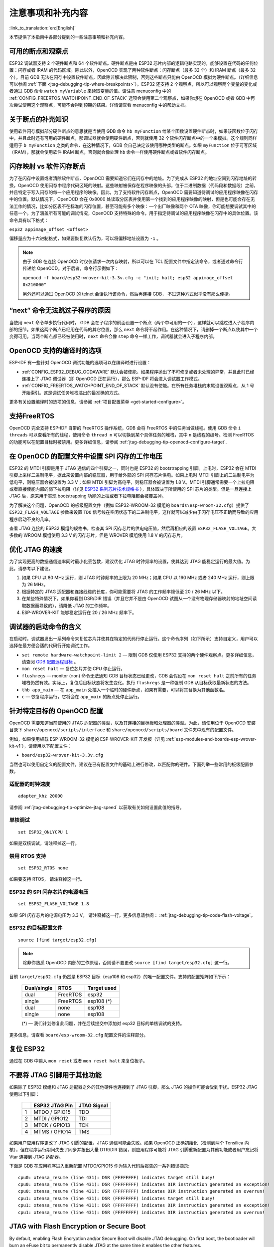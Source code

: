 注意事项和补充内容
------------------
:link_to_translation:`en:[English]`

本节提供了本指南中各部分提到的一些注意事项和补充内容。

.. _jtag-debugging-tip-breakpoints:

可用的断点和观察点
^^^^^^^^^^^^^^^^^^

ESP32 调试器支持 2 个硬件断点和 64 个软件断点。硬件断点是由 ESP32 芯片内部的逻辑电路实现的，能够设置在代码的任何位置：闪存或者 IRAM 的代码区域。除此以外，OpenOCD 实现了两种软件断点：闪存断点（最多 32 个）和 IRAM 断点（最多 32 个）。目前 GDB 无法在闪存中设置软件断点，因此除非解决此限制，否则这些断点只能由 OpenOCD 模拟为硬件断点。（详细信息可以参阅 :ref:`下面 <jtag-debugging-tip-where-breakpoints>`）。ESP32 还支持 2 个观察点，所以可以观察两个变量的变化或者通过 GDB 命令 ``watch myVariable`` 来读取变量的值。请注意 menuconfig 中的 :ref:`CONFIG_FREERTOS_WATCHPOINT_END_OF_STACK` 选项会使用第二个观察点，如果你想在 OpenOCD 或者 GDB 中再次尝试使用这个观察点，可能不会得到预期的结果。详情请查看 menuconfig 中的帮助文档。


.. _jtag-debugging-tip-where-breakpoints:

关于断点的补充知识
^^^^^^^^^^^^^^^^^^

使用软件闪存模拟部分硬件断点的意思就是当使用 GDB 命令 ``hb myFunction`` 给某个函数设置硬件断点时，如果该函数位于闪存中，并且此时还有可用的硬件断点，那调试器就会使用硬件断点，否则就使用 32 个软件闪存断点中的一个来模拟。这个规则同样适用于 ``b myFunction`` 之类的命令，在这种情况下，GDB 会自己决定该使用哪种类型的断点。如果 ``myFunction`` 位于可写区域（IRAM），那就会使用软件 IRAM 断点，否则就会像处理 ``hb`` 命令一样使用硬件断点或者软件闪存断点。


.. _jtag-debugging-tip-flash-mappings:

闪存映射 vs 软件闪存断点
^^^^^^^^^^^^^^^^^^^^^^^^

为了在闪存中设置或者清除软件断点，OpenOCD 需要知道它们在闪存中的地址。为了完成从 ESP32 的地址空间到闪存地址的转换，OpenOCD 使用闪存中程序代码区域的映射。这些映射被保存在程序映像的头部，位于二进制数据（代码段和数据段）之前，并且特定于写入闪存的每一个应用程序的映像。因此，为了支持软件闪存断点，OpenOCD 需要知道待调试的应用程序映像在闪存中的位置。默认情况下，OpenOCD 会在 0x8000 处读取分区表并使用第一个找到的应用程序映像的映射，但是也可能会存在无法工作的情况，比如分区表不在标准的闪存位置，甚至可能有多个映像：一个出厂映像和两个 OTA 映像，你可能想要调试其中的任意一个。为了涵盖所有可能的调试情况，OpenOCD 支持特殊的命令，用于指定待调试的应用程序映像在闪存中的具体位置。该命令具有以下格式： 

``esp32 appimage_offset <offset>`` 

偏移量应为十六进制格式，如果要恢复默认行为，可以将偏移地址设置为 ``-1`` 。

.. note::

    由于 GDB 在连接 OpenOCD 时仅仅请求一次内存映射，所以可以在 TCL 配置文件中指定该命令，或者通过命令行传递给 OpenOCD。对于后者，命令行示例如下：

    ``openocd -f board/esp32-wrover-kit-3.3v.cfg -c "init; halt; esp32 appimage_offset 0x210000"``

    另外还可以通过 OpenOCD 的 telnet 会话执行该命令，然后再连接 GDB， 不过这种方式似乎没有那么便捷。

.. _jtag-debugging-tip-why-next-works-as-step:

“next” 命令无法跳过子程序的原因
^^^^^^^^^^^^^^^^^^^^^^^^^^^^^^^

当使用 ``next`` 命令单步执行代码时， GDB 会在子程序的前面设置一个断点（两个中可用的一个），这样就可以跳过进入子程序内部的细节。如果这两个断点已经用在代码的其它位置，那么 ``next`` 命令将不起作用。在这种情况下，请删掉一个断点以使其中一个变得可用。当两个断点都已经被使用时，``next`` 命令会像 ``step`` 命令一样工作，调试器就会进入子程序内部。


.. _jtag-debugging-tip-code-options:

OpenOCD 支持的编译时的选项
^^^^^^^^^^^^^^^^^^^^^^^^^^

ESP-IDF 有一些针对 OpenOCD 调试功能的选项可以在编译时进行设置：

* :ref:`CONFIG_ESP32_DEBUG_OCDAWARE` 默认会被使能。如果程序抛出了不可修复或者未处理的异常，并且此时已经连接上了 JTAG 调试器（即 OpenOCD 正在运行），那么 ESP-IDF 将会进入调试器工作模式。
* :ref:`CONFIG_FREERTOS_WATCHPOINT_END_OF_STACK` 默认没有使能。在所有任务堆栈的末尾设置观察点，从 1 号开始索引。这是调试任务堆栈溢出的最准确的方式。

更多有关设置编译时的选项的信息，请参阅 :ref:`项目配置菜单 <get-started-configure>`。

.. _jtag-debugging-tip-freertos-support:

支持FreeRTOS
^^^^^^^^^^^^

OpenOCD 完全支持 ESP-IDF 自带的 FreeRTOS 操作系统，GDB 会将 FreeRTOS 中的任务当做线程。使用 GDB 命令 ``i threads`` 可以查看所有的线程，使用命令 ``thread n`` 可以切换到某个具体任务的堆栈，其中 ``n`` 是线程的编号。检测 FreeRTOS 的功能可以在配置目标时被禁用。更多详细信息，请参阅 :ref:`jtag-debugging-tip-openocd-configure-target`.


.. _jtag-debugging-tip-code-flash-voltage:

在 OpenOCD 的配置文件中设置 SPI 闪存的工作电压
^^^^^^^^^^^^^^^^^^^^^^^^^^^^^^^^^^^^^^^^^^^^^^

ESP32 的 MTDI 引脚是用于 JTAG 通信的四个引脚之一，同时也是 ESP32 的 bootstrapping 引脚。上电时，ESP32 会在 MTDI 引脚上采样二进制电平，据此来设置内部的稳压器，用于给外部的 SPI 闪存芯片供电。如果上电时 MTDI 引脚上的二进制电平为低电平，则稳压器会被设置为 3.3 V；如果 MTDI 引脚为高电平，则稳压器会被设置为 1.8 V。MTDI 引脚通常需要一个上拉电阻或者直接使能内部的弱下拉电阻（详见 `ESP32 系列芯片技术规格书 <https://www.espressif.com/sites/default/files/documentation/esp32_datasheet_cn.pdf>`_ ），具体取决于所使用的 SPI 芯片的类型。但是一旦连接上 JTAG 后，原来用于实现 bootstrapping 功能的上拉或者下拉电阻都会被覆盖掉。 

为了解决这个问题，OpenOCD 的板级配置文件（例如 ESP32-WROOM-32 模组的 ``boards\esp-wroom-32.cfg``）提供了 ``ESP32_FLASH_VOLTAGE`` 参数来设置 ``TDO`` 信号线在空闲状态下的二进制电平，这样就可以减少由于闪存电压不正确而导致的应用程序启动不良的几率。

查看 JTAG 连接的 ESP32 模组的规格书，检查其 SPI 闪存芯片的供电电压值，然后再相应的设置 ``ESP32_FLASH_VOLTAGE``。大多数的 WROOM 模组使用 3.3 V 的闪存芯片，但是 WROVER 模组使用 1.8 V 的闪存芯片。 


.. _jtag-debugging-tip-optimize-jtag-speed:

优化 JTAG 的速度
^^^^^^^^^^^^^^^^

为了实现更高的数据通信速率同时最小化丢包数，建议优化 JTAG 时钟频率的设置，使其达到 JTAG 能稳定运行的最大值。为此，请参考以下建议。

1.  如果 CPU 以 80 MHz 运行，则 JTAG 时钟频率的上限为 20 MHz；如果 CPU 以 160 MHz 或者 240 MHz 运行，则上限为 26 MHz。
2.  根据特定的 JTAG 适配器和连接线缆的长度，你可能需要将 JTAG 的工作频率降低至 20 / 26 MHz 以下。
3.  在某些特殊情况下，如果你看到 DSR/DIR 错误（并且它并不是由 OpenOCD 试图从一个没有物理存储器映射的地址空间读取数据而导致的），请降低 JTAG 的工作频率。
4.  ESP-WROVER-KIT 能够稳定运行在 20 / 26 MHz 频率下。


.. _jtag-debugging-tip-debugger-startup-commands:

调试器的启动命令的含义
^^^^^^^^^^^^^^^^^^^^^^

在启动时，调试器发出一系列命令来复位芯片并使其在特定的代码行停止运行。这个命令序列（如下所示）支持自定义，用户可以选择在最方便合适的代码行开始调试工作。

* ``set remote hardware-watchpoint-limit 2`` — 限制 GDB 仅使用 ESP32 支持的两个硬件观察点。更多详细信息，请查阅 `GDB 配置远程目标 <https://sourceware.org/gdb/onlinedocs/gdb/Remote-Configuration.html>`_ 。
* ``mon reset halt`` — 复位芯片并使 CPU 停止运行。
* ``flushregs`` — monitor (``mon``) 命令无法通知 GDB 目标状态已经更改，GDB 会假设在 ``mon reset halt`` 之前所有的任务堆栈仍然有效。实际上，复位后目标状态将发生变化。执行 ``flushregs`` 是一种强制 GDB 从目标获取最新状态的方法。
* ``thb app_main`` — 在 ``app_main`` 处插入一个临时的硬件断点，如果有需要，可以将其替换为其他函数名。
* ``c`` — 恢复程序运行，它将会在 ``app_main`` 的断点处停止运行。


.. _jtag-debugging-tip-openocd-configure-target:

针对特定目标的 OpenOCD 配置
^^^^^^^^^^^^^^^^^^^^^^^^^^^

OpenOCD 需要知道当前使用的 JTAG 适配器的类型，以及其连接的目标板和处理器的类型。为此，请使用位于 OpenOCD 安装目录下 ``share/openocd/scripts/interface`` 和 ``share/openocd/scripts/board`` 文件夹中现有的配置文件。

例如，如果使用板载 ESP-WROOM-32 模组的 ESP-WROVER-KIT 开发板（详见 :ref:`esp-modules-and-boards-esp-wrover-kit-v1`），请使用以下配置文件：

* ``board/esp32-wrover-kit-3.3v.cfg``

当然也可以使用自定义的配置文件，建议在已有配置文件的基础上进行修改，以匹配你的硬件。下面列举一些常用的板级配置参数。


.. highlight:: none

适配器的时钟速度
""""""""""""""""

::

    adapter_khz 20000

请参阅 :ref:`jtag-debugging-tip-optimize-jtag-speed` 以获取有关如何设置此值的指导。


单核调试
""""""""

::

    set ESP32_ONLYCPU 1

如果是双核调试，请注释掉这一行。


禁用 RTOS 支持
""""""""""""""

::

    set ESP32_RTOS none

如果要支持 RTOS， 请注释掉这一行。


ESP32 的 SPI 闪存芯片的电源电压
"""""""""""""""""""""""""""""""

::

    set ESP32_FLASH_VOLTAGE 1.8

如果 SPI 闪存芯片的电源电压为 3.3 V， 请注释掉这一行，更多信息请参阅： :ref:`jtag-debugging-tip-code-flash-voltage`。


ESP32 的目标配置文件
""""""""""""""""""""

::

    source [find target/esp32.cfg]

.. note::

    除非你熟悉 OpenOCD 内部的工作原理，否则请不要更改 ``source [find target/esp32.cfg]`` 这一行。

目前 ``target/esp32.cfg`` 仍然是 ESP32 目标（esp108 和 esp32）的唯一配置文件。支持的配置矩阵如下所示：

    +---------------+---------------+---------------+
    | Dual/single   | RTOS          | Target used   |
    +===============+===============+===============+
    | dual          | FreeRTOS      | esp32         |
    +---------------+---------------+---------------+
    | single        | FreeRTOS      | esp108 (*)    |
    +---------------+---------------+---------------+
    | dual          | none          | esp108        |
    +---------------+---------------+---------------+
    | single        | none          | esp108        |
    +---------------+---------------+---------------+

    (*) — 我们计划修复此问题，并在后续提交中添加对 esp32 目标的单核调试的支持。

更多信息，请查看 ``board/esp-wroom-32.cfg`` 配置文件的注释部分。


.. _jtag-debugging-tip-reset-by-debugger:

复位 ESP32
^^^^^^^^^^

通过在 GDB 中输入 ``mon reset`` 或者 ``mon reset halt`` 来复位板子。


.. _jtag-debugging-tip-jtag-pins-reconfigured:

不要将 JTAG 引脚用于其他功能
^^^^^^^^^^^^^^^^^^^^^^^^^^^^

如果除了 ESP32 模组和 JTAG 适配器之外的其他硬件也连接到了 JTAG 引脚，那么 JTAG 的操作可能会受到干扰。ESP32 JTAG 使用以下引脚：

    +---+----------------+-------------+
    |   | ESP32 JTAG Pin | JTAG Signal |
    +===+================+=============+
    | 1 | MTDO / GPIO15  | TDO         |
    +---+----------------+-------------+
    | 2 | MTDI / GPIO12  | TDI         |
    +---+----------------+-------------+
    | 3 | MTCK / GPIO13  | TCK         |
    +---+----------------+-------------+
    | 4 | MTMS / GPIO14  | TMS         |
    +---+----------------+-------------+

如果用户应用程序更改了 JTAG 引脚的配置，JTAG 通信可能会失败。如果 OpenOCD 正确初始化（检测到两个 Tensilica 内核），但在程序运行期间失去了同步并报出大量 DTR/DIR 错误，则应用程序可能将 JTAG 引脚重新配置为其他功能或者用户忘记将 Vtar 连接到 JTAG 适配器。 

.. highlight:: none

下面是 GDB 在应用程序进入重新配置 MTDO/GPIO15 作为输入代码后报告的一系列错误摘录::

    cpu0: xtensa_resume (line 431): DSR (FFFFFFFF) indicates target still busy!
    cpu0: xtensa_resume (line 431): DSR (FFFFFFFF) indicates DIR instruction generated an exception!
    cpu0: xtensa_resume (line 431): DSR (FFFFFFFF) indicates DIR instruction generated an overrun!
    cpu1: xtensa_resume (line 431): DSR (FFFFFFFF) indicates target still busy!
    cpu1: xtensa_resume (line 431): DSR (FFFFFFFF) indicates DIR instruction generated an exception!
    cpu1: xtensa_resume (line 431): DSR (FFFFFFFF) indicates DIR instruction generated an overrun!

.. _jtag-debugging-security-features:

JTAG with Flash Encryption or Secure Boot
^^^^^^^^^^^^^^^^^^^^^^^^^^^^^^^^^^^^^^^^^

By default, enabling Flash Encryption and/or Secure Boot will disable JTAG debugging. On first boot, the bootloader will burn an eFuse bit to permanently disable JTAG at the same time it enables the other features.

The project configuration option :ref:`CONFIG_SECURE_BOOT_ALLOW_JTAG` will keep JTAG enabled at this time, removing all physical security but allowing debugging. (Although the name suggests Secure Boot, this option can be applied even when only Flash Encryption is enabled).

However, OpenOCD may attempt to automatically read and write the flash in order to set :ref:`software breakpoints <jtag-debugging-tip-where-breakpoints>`. This has two problems:

- Software breakpoints are incompatible with Flash Encryption, OpenOCD currently has no support for encrypting or decrypting flash contents.
- If Secure Boot is enabled, setting a software breakpoint will change the digest of a signed app and make the signature invalid. This means if a software breakpoint is set and then a reset occurs, the signature verification will fail on boot.

To disable software breakpoints while using JTAG, add an extra argument ``-c 'set ESP_FLASH_SIZE 0'`` to the start of the OpenOCD command line. For example::

    openocd -c 'set ESP_FLASH_SIZE 0' -f board/esp32-wrover-kit-3.3v.cfg

.. note::

   For the same reason, the ESP-IDF app may fail bootloader verification of app signatures, when this option is enabled and a software breakpoint is set.

.. _jtag-debugging-tip-reporting-issues:

报告 OpenOCD / GDB 的问题
^^^^^^^^^^^^^^^^^^^^^^^^^

如果你遇到 OpenOCD 或者 GDB 程序本身的问题，并且在网上没有找到可用的解决方案，请前往 https://github.com/espressif/openocd-esp32/issues 新建一个议题。

1.  请在问题报告中提供你使用的配置的详细信息：

    a. JTAG 适配器类型。
    b. 用于编译和加载正在调试的应用程序的 ESP-IDF 版本号。
    c. 用于调试的操作系统的详细信息。
    d. 操作系统是在本地计算机运行还是在虚拟机上运行？

2.  创建一个能够演示问题的简单示例工程，描述复现该问题的步骤。且这个调试示例不能受到 Wi-Fi 协议栈引入的非确定性行为的影响，因而再次遇到同样问题时，更容易复现。

.. highlight:: bash

3.  在启动命令中添加额外的参数来输出调试日志。

    OpenOCD 端：

        ::

            openocd -l openocd_log.txt -d3 -f board/esp32-wrover-kit-3.3v.cfg

        这种方式会将日志输出到文件，但是它会阻止调试信息打印在终端上。当有大量信息需要输出的时候（比如调试等级提高到 ``-d3``）这是个不错的选择。如果你仍然希望在屏幕上看到调试日志，请改用以下命令：

        ::

            openocd -d3 -f board/esp32-wrover-kit-3.3v.cfg 2>&1 | tee openocd.log

    Debugger 端：

        ::

           xtensa-esp32-elf-gdb -ex "set remotelogfile gdb_log.txt" <all other options>

        也可以将命令 ``remotelogfile gdb_log.txt`` 添加到 ``gdbinit`` 文件中。


4.  请将 ``openocd_log.txt`` 和 ``gdb_log.txt`` 文件附在你的问题报告中。

